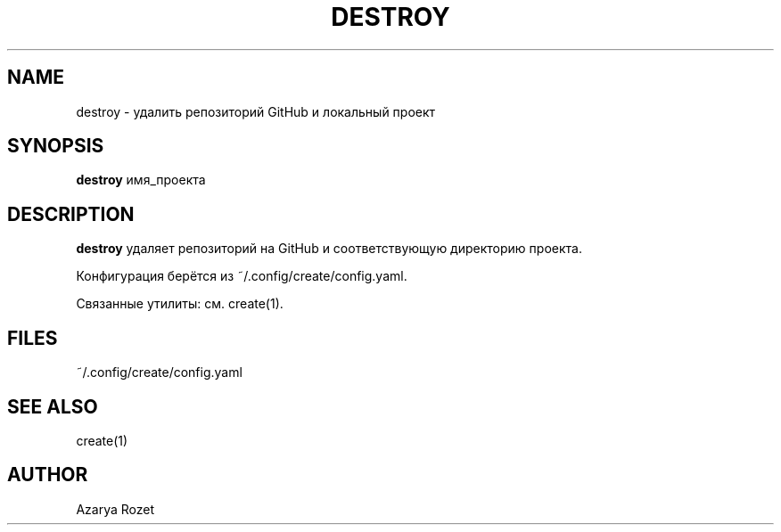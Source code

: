 .TH DESTROY 1 "Июнь 2024" "v1.0" "User Commands"
.SH NAME
destroy \- удалить репозиторий GitHub и локальный проект
.SH SYNOPSIS
.B destroy
имя_проекта
.SH DESCRIPTION
.B destroy
удаляет репозиторий на GitHub и соответствующую директорию проекта.

Конфигурация берётся из ~/.config/create/config.yaml.

Связанные утилиты: см. create(1).
.SH FILES
~/.config/create/config.yaml
.SH SEE ALSO
create(1)
.SH AUTHOR
Azarya Rozet 